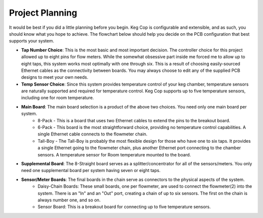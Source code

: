 Project Planning
=============================

It would be best if you did a little planning before you begin.  Keg Cop is configurable and extensible, and as such, you should know what you hope to achieve. The flowchart below should help you decide on the PCB configuration that best supports your system.

.. image:: board_choice_flowchart.png
   :scale: 100%
   :align: center
   :alt: Choosing System Boards

- **Tap Number Choice**: This is the most basic and most important decision. The controller choice for this project allowed up to eight pins for flow meters. While the somewhat obsessive part inside me forced me to allow up to eight taps, this system works most optimally with one through six. This is a result of choosing easily-sourced Ethernet cables as the connectivity between boards.  You may always choose to edit any of the supplied PCB designs to meet your own needs.
- **Temp Sensor Choice**: Since this system provides temperature control of your keg chamber, temperature sensors are naturally supported and required for temperature control. Keg Cop supports up to five temperature sensors, including one for room temperature.
- **Main Board**: The main board selection is a product of the above two choices. You need only one main board per system.
    - 8-Pack - This is a board that uses two Ethernet cables to extend the pins to the breakout board.
    - 6-Pack - This board is the most straightforward choice, providing no temperature control capabilities. A single Ethernet cable connects to the flowmeter chain.
    - Tall-Boy - The Tall-Boy is probably the most flexible design for those who have one to six taps. It provides a single Ethernet going to the flowmeter chain, plus another Ethernet port connecting to the chamber sensors. A temperature sensor for Room temperature mounted to the board.
- **Supplemental Board**: The 8-Straight board serves as a splitter/concentrator for all of the sensors/meters. You only need one supplemental board per system having seven or eight taps.
- **Sensor/Meter Boards**: The final boards in the chain serve as connectors to the physical aspects of the system.
    - Daisy-Chain Boards: These small boards, one per flowmeter, are used to connect the flowmeter(2) into the system. There is an "In" and an "Out" port, creating a chain of up to six sensors. The first on the chain is always number one, and so on.
    - Sensor Board: This is a breakout board for connecting up to five temperature sensors.
